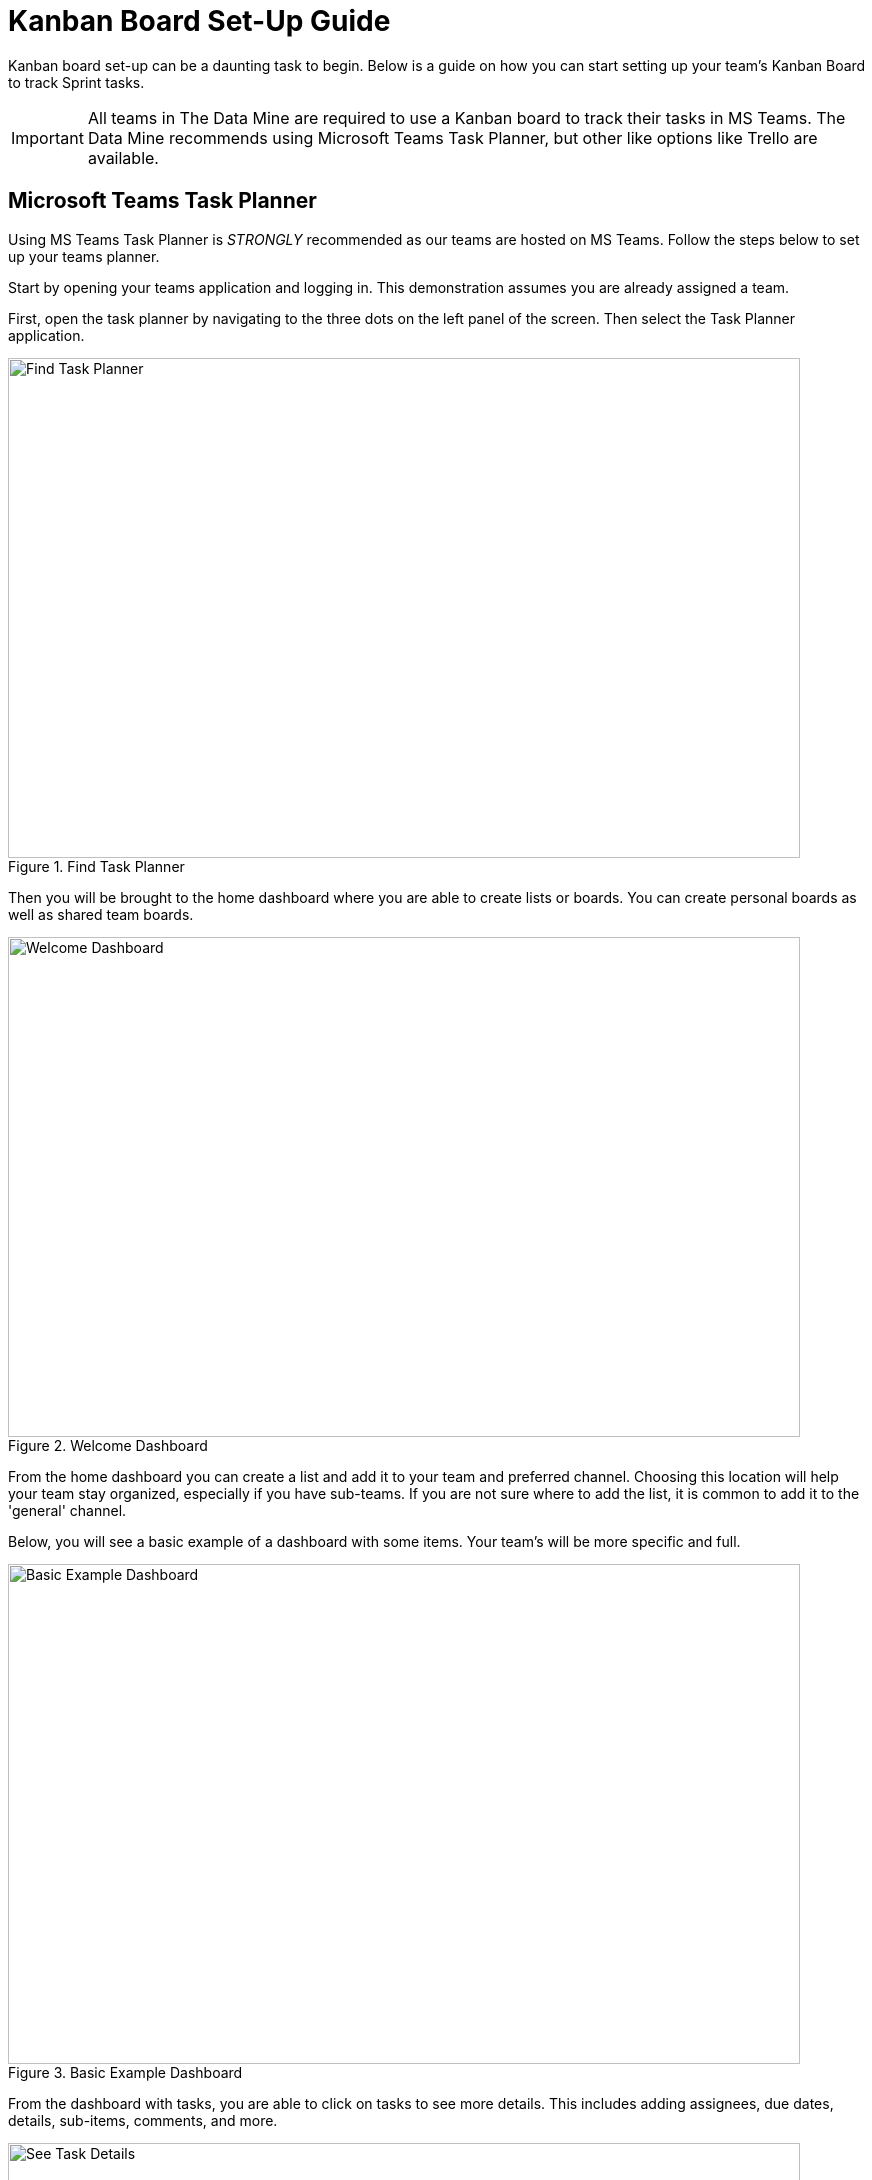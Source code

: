 = Kanban Board Set-Up Guide

Kanban board set-up can be a daunting task to begin. Below is a guide on how you can start setting up your team's Kanban Board to track Sprint tasks. 

[IMPORTANT]
====
All teams in The Data Mine are required to use a Kanban board to track their tasks in MS Teams. The Data Mine recommends using Microsoft Teams Task Planner, but other like options like Trello are available.
====

== Microsoft Teams Task Planner

Using MS Teams Task Planner is _STRONGLY_ recommended as our teams are hosted on MS Teams. Follow the steps below to set up your teams planner.

Start by opening your teams application and logging in. This demonstration assumes you are already assigned a team. 

First, open the task planner by navigating to the three dots on the left panel of the screen. Then select the Task Planner application.

--
image::findTaskPlanner.png[Find Task Planner, width=792, height=500, loading=lazy, title="Find Task Planner"]
--

Then you will be brought to the home dashboard where you are able to create lists or boards. You can create personal boards as well as shared team boards. 

--
image::welcomeDashboard.png[Welcome Dashboard, width=792, height=500, loading=lazy, title="Welcome Dashboard"]
--

From the home dashboard you can create a list and add it to your team and preferred channel. Choosing this location will help your team stay organized, especially if you have sub-teams. If you are not sure where to add the list, it is common to add it to the 'general' channel.

Below, you will see a basic example of a dashboard with some items. Your team's will be more specific and full.

--
image::basicExWelcome.png[Basic Example Dashboard, width=792, height=500, loading=lazy, title="Basic Example Dashboard"]
--

From the dashboard with tasks, you are able to click on tasks to see more details. This includes adding assignees, due dates, details, sub-items, comments, and more. 

--
image::seeDetails.png[See Task Details, width=792, height=500, loading=lazy, title="See Task Details"]
--

The next important view is the board. In the board view, there is the ability to add buckets, columns, to help track progress of tasks. This is especially helpful for a team working in Agile. An example of a board with Agile buckets is below. 

--
image::seeBuckets.png[Board View: Buckets Example, width=792, height=500, loading=lazy, title="Board View: Buckets Example"]
--